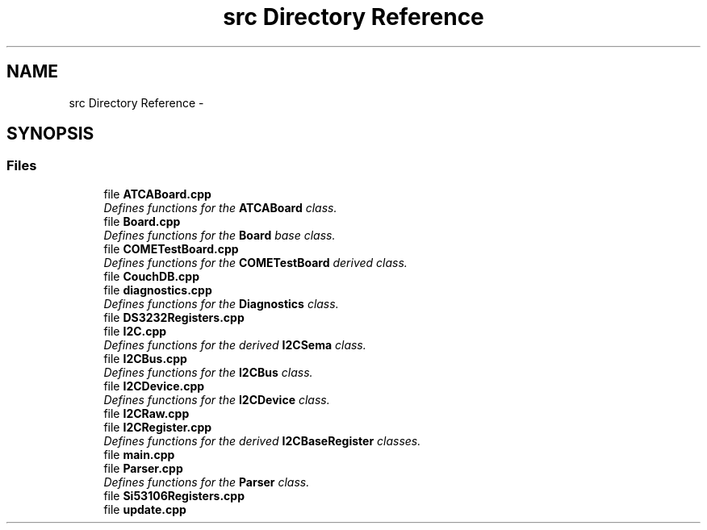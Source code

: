 .TH "src Directory Reference" 3 "Tue Aug 8 2017" "Version 1.0" "COM-Express I2C Stack" \" -*- nroff -*-
.ad l
.nh
.SH NAME
src Directory Reference \- 
.SH SYNOPSIS
.br
.PP
.SS "Files"

.in +1c
.ti -1c
.RI "file \fBATCABoard\&.cpp\fP"
.br
.RI "\fIDefines functions for the \fBATCABoard\fP class\&. \fP"
.ti -1c
.RI "file \fBBoard\&.cpp\fP"
.br
.RI "\fIDefines functions for the \fBBoard\fP base class\&. \fP"
.ti -1c
.RI "file \fBCOMETestBoard\&.cpp\fP"
.br
.RI "\fIDefines functions for the \fBCOMETestBoard\fP derived class\&. \fP"
.ti -1c
.RI "file \fBCouchDB\&.cpp\fP"
.br
.ti -1c
.RI "file \fBdiagnostics\&.cpp\fP"
.br
.RI "\fIDefines functions for the \fBDiagnostics\fP class\&. \fP"
.ti -1c
.RI "file \fBDS3232Registers\&.cpp\fP"
.br
.ti -1c
.RI "file \fBI2C\&.cpp\fP"
.br
.RI "\fIDefines functions for the derived \fBI2CSema\fP class\&. \fP"
.ti -1c
.RI "file \fBI2CBus\&.cpp\fP"
.br
.RI "\fIDefines functions for the \fBI2CBus\fP class\&. \fP"
.ti -1c
.RI "file \fBI2CDevice\&.cpp\fP"
.br
.RI "\fIDefines functions for the \fBI2CDevice\fP class\&. \fP"
.ti -1c
.RI "file \fBI2CRaw\&.cpp\fP"
.br
.ti -1c
.RI "file \fBI2CRegister\&.cpp\fP"
.br
.RI "\fIDefines functions for the derived \fBI2CBaseRegister\fP classes\&. \fP"
.ti -1c
.RI "file \fBmain\&.cpp\fP"
.br
.ti -1c
.RI "file \fBParser\&.cpp\fP"
.br
.RI "\fIDefines functions for the \fBParser\fP class\&. \fP"
.ti -1c
.RI "file \fBSi53106Registers\&.cpp\fP"
.br
.ti -1c
.RI "file \fBupdate\&.cpp\fP"
.br
.in -1c
